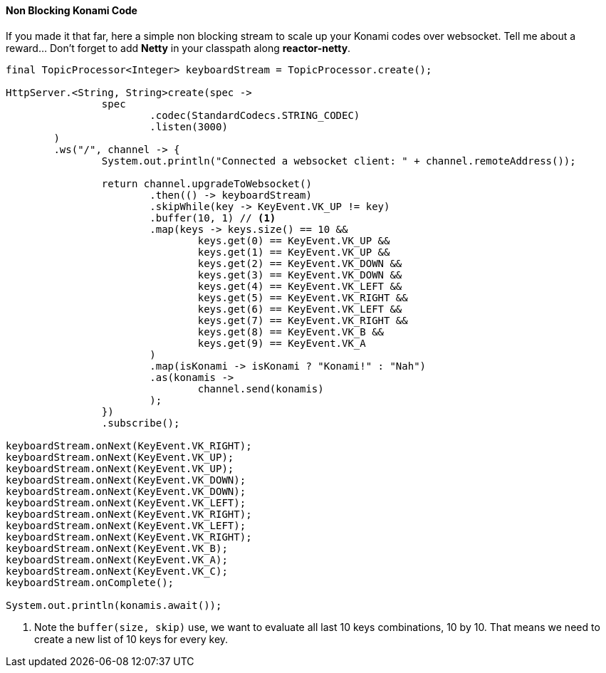 ==== Non Blocking Konami Code

If you made it that far, here a simple non blocking stream to scale up your Konami codes over websocket. Tell me about a reward... Don't forget to add *Netty* in your classpath along *reactor-netty*.

[source,java]
----
final TopicProcessor<Integer> keyboardStream = TopicProcessor.create();

HttpServer.<String, String>create(spec ->
		spec
			.codec(StandardCodecs.STRING_CODEC)
			.listen(3000)
	)
	.ws("/", channel -> {
		System.out.println("Connected a websocket client: " + channel.remoteAddress());

		return channel.upgradeToWebsocket()
			.then(() -> keyboardStream)
			.skipWhile(key -> KeyEvent.VK_UP != key)
			.buffer(10, 1) // <1>
			.map(keys -> keys.size() == 10 &&
				keys.get(0) == KeyEvent.VK_UP &&
				keys.get(1) == KeyEvent.VK_UP &&
				keys.get(2) == KeyEvent.VK_DOWN &&
				keys.get(3) == KeyEvent.VK_DOWN &&
				keys.get(4) == KeyEvent.VK_LEFT &&
				keys.get(5) == KeyEvent.VK_RIGHT &&
				keys.get(6) == KeyEvent.VK_LEFT &&
				keys.get(7) == KeyEvent.VK_RIGHT &&
				keys.get(8) == KeyEvent.VK_B &&
				keys.get(9) == KeyEvent.VK_A
			)
			.map(isKonami -> isKonami ? "Konami!" : "Nah")
			.as(konamis ->
				channel.send(konamis)
			);
		})
		.subscribe();

keyboardStream.onNext(KeyEvent.VK_RIGHT);
keyboardStream.onNext(KeyEvent.VK_UP);
keyboardStream.onNext(KeyEvent.VK_UP);
keyboardStream.onNext(KeyEvent.VK_DOWN);
keyboardStream.onNext(KeyEvent.VK_DOWN);
keyboardStream.onNext(KeyEvent.VK_LEFT);
keyboardStream.onNext(KeyEvent.VK_RIGHT);
keyboardStream.onNext(KeyEvent.VK_LEFT);
keyboardStream.onNext(KeyEvent.VK_RIGHT);
keyboardStream.onNext(KeyEvent.VK_B);
keyboardStream.onNext(KeyEvent.VK_A);
keyboardStream.onNext(KeyEvent.VK_C);
keyboardStream.onComplete();

System.out.println(konamis.await());
----
<1> Note the `buffer(size, skip)` use, we want to evaluate all last 10 keys combinations, 10 by 10. That means we need to create a new list of 10 keys for every key.